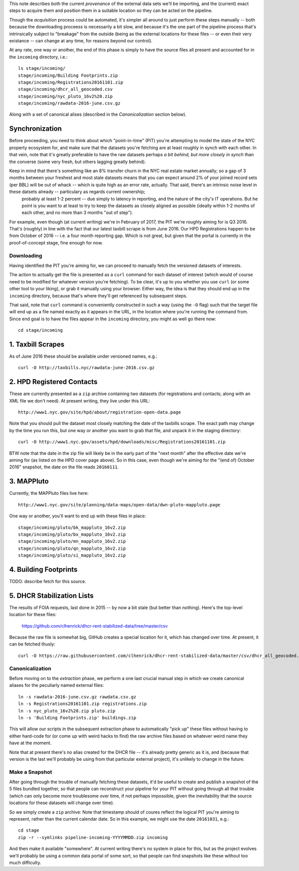 This note describes both the current *provenance* of the external data sets we'll be importing, and the (current) exact steps to acquire them and position them in a suitable location so they can be acted on the pipeline.  

Though the *acquisition* process could be automated, it's simpler all around to just perform these steps manually -- both because the downloading proceess is necessarily a bit slow, and because it's the one part of the pipeline process that's intrinsically subject to "breakage" from the outside (being as the external locations for these files -- or even their very existance -- can change at any time, for reasons beyond our control). 

At any rate, one way or another, the end of this phase is simply to have the source files all present and accounted for in the ``incoming`` directory, i.e.::

  ls stage/incoming/
  stage/incoming/Building Footprints.zip
  stage/incoming/Registrations20161101.zip
  stage/incoming/dhcr_all_geocoded.csv
  stage/incoming/nyc_pluto_16v2%20.zip
  stage/incoming/rawdata-2016-june.csv.gz

Along with a set of canonical alises (described in the *Canonicalization* section below).

Synchronization
---------------

Before proceeding, you need to think about which "point-in-time" (PIT) you're attempting to model the state of the NYC property ecosystem for, and make sure that the datasets you're fetching are at least roughly in synch with each other.  In that vein, note that it's greatly preferable to have the raw datasets perhaps *a bit behind, but more closely in synch* than the converse (some very fresh, but others lagging greatly behind).  

Keep in mind that there's something like an 8% transfer churn in the NYC real estate market annually; so a gap of 3 months between your freshest and most stale datasets means that you can expect around 2% of your joined record sets (per BBL) will be out of whack -- which is quite high as an error rate, actually.  That said, there's an intrinsic noise level in these datsets already -- particulary as regards current ownership;
 probably at least 1-2 percent -- due simply to latency in reporting, and the nature of the city's IT operations.  But he point is you want to at least to try to keep the datasets as closely aligned as possible (ideally within 1-2 months of each other, and no more than 3 months "out of step").

For example, even though (at current writing) we're in February of 2017, the PIT we're roughly aiming for is Q3 2016.  That's (roughly) in line with the fact that our latest taxbill scrape is from June 2016.  Our HPD Registrations happen to be from October of 2016 -- i.e. a four month reporting gap.  Which is not great, but given that the portal is currently in the proof-of-concept stage, fine enough for now.

Downloading
===========

Having identified the PIT you're aiming for, we can proceed to manually fetch the versioned datasets of interests. 

The action to actually get the file is presented as a ``curl`` command for each dataset of interest (which would of course need to be modified for whatever version you're fetching).  To be clear, it's up to you whether you use ``curl`` (or some other tool to your liking), or grab it manually using your browser.  Either way, the idea is that they should end up in the ``incoming`` directory, because that's where they'll get referenced by subsequent steps.  

That said, note that ``curl`` command is conveniently constructed in such a way (using the ``-O`` flag) such that the target file will end up as a file named exactly as it appears in the URL, in the location where you're running the command from.  Since end goal is to have the files appear in the ``incoming`` directory, you might as well go there now:: 

  cd stage/incoming

1. Taxbill Scrapes
------------------

As of June 2016 these should be available under versioned names, e.g.::

  curl -O http://taxbills.nyc/rawdata-june-2016.csv.gz


2. HPD Registered Contacts 
--------------------------

These are currently presented as a ``zip`` archive containing two datasets (for registrations and contacts; along with an XML file we don't need).  At present writing, they live under this URL::

  http://www1.nyc.gov/site/hpd/about/registration-open-data.page

Note that you should pull the dataset most closely matching the date of the taxbills scrape.  The exact path may change by the time you run this, but one way or another you want to grab that file, and unpack it in the staging directory::

  curl -O http://www1.nyc.gov/assets/hpd/downloads/misc/Registrations20161101.zip

BTW note that the date in the zip file will likely be in the early part of the "next month" after the effective date we're aiming for (as listed on the HPD cover page above).  So in this case, even though we're aiming for the "(end of) October 2016" snapshot, the date on the file reads ``20160111``.


3. MAPPluto 
-----------

Currently, the MAPPluto files live here::

    http://www1.nyc.gov/site/planning/data-maps/open-data/dwn-pluto-mappluto.page

One way or another, you'll want to end up with these files in place::

  stage/incoming/pluto/bk_mappluto_16v2.zip
  stage/incoming/pluto/bx_mappluto_16v2.zip
  stage/incoming/pluto/mn_mappluto_16v2.zip
  stage/incoming/pluto/qn_mappluto_16v2.zip
  stage/incoming/pluto/si_mappluto_16v2.zip


4. Building Footprints 
----------------------

TODO: describe fetch for this source. 


5. DHCR Stabilization Lists 
---------------------------

The results of FOIA requests, last done in 2015 -- by now a bit stale (but better than nothing).  Here's the top-level location for these files:
  
  https://github.com/clhenrick/dhcr-rent-stabilized-data/tree/master/csv

Because the raw file is somewhat big, GitHub creates a special location for it, which has changed over time.  At present, it can be fetched thusly:: 

   curl -O https://raw.githubusercontent.com/clhenrick/dhcr-rent-stabilized-data/master/csv/dhcr_all_geocoded.csv

Canonicalization
================

Before moving on to the *extraction* phase, we perform a one last crucial manual step in which we create canonical aliases for the peculiarly named external files::
 
  ln -s rawdata-2016-june.csv.gz rawdata.csv.gz
  ln -s Registrations20161101.zip registrations.zip
  ln -s nyc_pluto_16v2%20.zip pluto.zip
  ln -s 'Building Footprints.zip' buildings.zip

This will allow our scripts in the subsequent extraction phase to automatically "pick up" these files without having to either hard-code for (or come up with weird hacks to find) the raw archive files based on whatever weird name they have at the moment. 

Note that at present there's no alias created for the DHCR file -- it's already pretty generic as it is, and (because that version is the last we'll probably be using from that particular external project), it's unlikely to change in the future.  


Make a Snapshot
===============

After going through the trouble of manually fetching these datasets, it'd be useful to create and publish a snapshot of the 5 files bundled together, so that people can reconstruct your pipeline for your PIT without going through all that trouble (which can only become more troublesome over time, if not perhaps impossible, given the inevitability that the source locations for these datasets will change over time). 

So we simply create a ``zip`` archive:  Note that timestamp should of coures reflect the logical PIT you're aiming to represent, rather than the current calendar date.  So in this example, we might use the date ``20161031``, e.g.::

   cd stage
   zip -r --symlinks pipeline-incoming-YYYYMMDD.zip incoming

And then make it available "somewhere".  At current writing there's no system in place for this, but as the project evolves we'll probably be using a common data portal of some sort, so that people can find snapshots like these without too much difficulty. 


